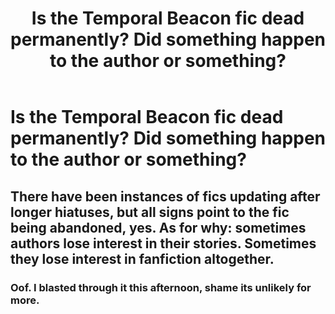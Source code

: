 #+TITLE: Is the Temporal Beacon fic dead permanently? Did something happen to the author or something?

* Is the Temporal Beacon fic dead permanently? Did something happen to the author or something?
:PROPERTIES:
:Author: RushingRound
:Score: 10
:DateUnix: 1551068676.0
:DateShort: 2019-Feb-25
:FlairText: Misc
:END:

** There have been instances of fics updating after longer hiatuses, but all signs point to the fic being abandoned, yes. As for why: sometimes authors lose interest in their stories. Sometimes they lose interest in fanfiction altogether.
:PROPERTIES:
:Author: Taure
:Score: 14
:DateUnix: 1551078206.0
:DateShort: 2019-Feb-25
:END:

*** Oof. I blasted through it this afternoon, shame its unlikely for more.
:PROPERTIES:
:Author: RushingRound
:Score: 5
:DateUnix: 1551078862.0
:DateShort: 2019-Feb-25
:END:
